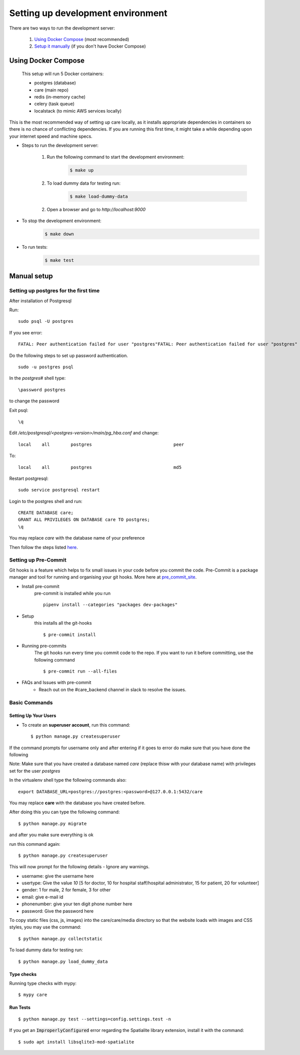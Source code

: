 Setting up development environment
===================================

There are two ways to run the development server:

    1. `Using Docker Compose`_ (most recommended)
    2. `Setup it manually <#manual-setup>`__ (if you don't have Docker Compose)


Using Docker Compose
---------------------

    This setup will run 5 Docker containers:

    - postgres (database)
    - care (main repo)
    - redis (in-memory cache)
    - celery (task queue)
    - localstack (to mimic AWS services locally)

This is the most recommended way of setting up care locally,
as it installs appropriate dependencies in containers so there
is no chance of conflicting dependencies. If you are running this
first time, it might take a while depending upon your internet speed and machine specs.

- Steps to run the development server:

    1. Run the following command to start the development environment:
        .. code-block:: bash

            $ make up

    2. To load dummy data for testing run:
        .. code-block:: bash

            $ make load-dummy-data

    2. Open a browser and go to `http://localhost:9000`

- To stop the development environment:
    .. code-block:: bash

        $ make down

- To run tests:
    .. code-block:: bash

        $ make test


Manual setup
------------


Setting up postgres for the first time
^^^^^^^^^^^^^^^^^^^^^^^^^^^^^^^^^^^^^^
After installation of Postgresql

Run::

    sudo psql -U postgres

If you see error::

    FATAL: Peer authentication failed for user "postgres"FATAL: Peer authentication failed for user "postgres"

Do the following steps to set up password authentication.

::

    sudo -u postgres psql

In the `postgres#` shell type::

\password postgres

to change the password

Exit psql::

    \q

Edit `/etc/postgresql/<postgres-version>/main/pg_hba.conf` and change:

::


 local    all        postgres                               peer

To::

 local    all        postgres                               md5

Restart postgresql::

 sudo service postgresql restart


Login to the postgres shell and run:

::

 CREATE DATABASE care;
 GRANT ALL PRIVILEGES ON DATABASE care TO postgres;
 \q

You may replace `care` with the database name of your preference

Then follow the steps listed here_.

Setting up Pre-Commit
^^^^^^^^^^^^^^^^^^^^^
Git hooks is a feature which helps to fix small issues in your code before you commit the code.
Pre-Commit is a package manager and tool for running and organising your git hooks. More here at pre_commit_site_.

* Install pre-commit
    pre-commit is installed while you run ::

     pipenv install --categories "packages dev-packages"

* Setup
    this installs all the git-hooks ::

    $ pre-commit install

* Running pre-commits
    The git hooks run every time you commit code to the repo.
    If you want to run it before committing, use the following command ::

    $ pre-commit run --all-files

* FAQs and Issues with pre-commit
    - Reach out on the #care_backend channel in slack to resolve the issues.

.. _here: https://cookiecutter-django.readthedocs.io/en/latest/developing-locally.html
.. _pre_commit_site: https://pre-commit.com/
.. _site: https://trac.osgeo.org/osgeo4w/

Basic Commands
^^^^^^^^^^^^^^

Setting Up Your Users
~~~~~~~~~~~~~~~~~~~~~

* To create an **superuser account**, run this command::

    $ python manage.py createsuperuser

If the command prompts for username only and after entering if it goes to error
do make sure that you have done the following

Note: Make sure that you have created a database named `care` (replace thisw with your database name)  with privileges set for the user `postgres`

In the virtualenv shell type the following commands also::

 export DATABASE_URL=postgres://postgres:<password>@127.0.0.1:5432/care

You may replace **care** with the database you have created before.

After doing this you can type the following command::

    $ python manage.py migrate

and after you make sure everything is ok

run this command again::

$ python manage.py createsuperuser

This will now prompt for the following details - Ignore any warnings.

- username: give the username here
- usertype: Give the value `10` [5 for doctor, 10 for hospital staff/hospital administrator, 15 for patient, 20 for volunteer]
- gender: 1 for male, 2 for female, 3 for other
- email: give e-mail id
- phonenumber: give your ten digit phone number here
- password: Give the password here

To copy static files (css, js, images) into the care/care/media directory so that the website loads with images and CSS styles, you may use the command:

::

$ python manage.py collectstatic

To load dummy data for testing run::

    $ python manage.py load_dummy_data


Type checks
~~~~~~~~~~~

Running type checks with mypy:

::

  $ mypy care

Run Tests
~~~~~~~~~
::

   $ python manage.py test --settings=config.settings.test -n

If you get an :code:`ImproperlyConfigured` error regarding the Spatialite library extension, install it with the command:

::

  $ sudo apt install libsqlite3-mod-spatialite
